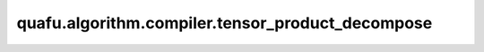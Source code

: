 quafu.algorithm.compiler.tensor_product_decompose
=======================================================

.. py:function:: quafu.algorithm.compiler.tensor_product_decompose(gate: QuantumGate, return_u3: bool = True)

    量比特量子门的张量直积分解。

    参数：
        - **gate** (:class:`~.core.gates.QuantumGate`) - 一个两比特量子门。
        - **return_u3** (bool) - 如果为 ``True``，则返回 :class:`~.core.gates.U3` 形式的分解，否则返回 :class:`~.core.gates.UnivMathGate` 形式的分解。默认值： ``True``。

    返回：
        :class:`~.core.circuit.Circuit`，包含两个单比特门。
